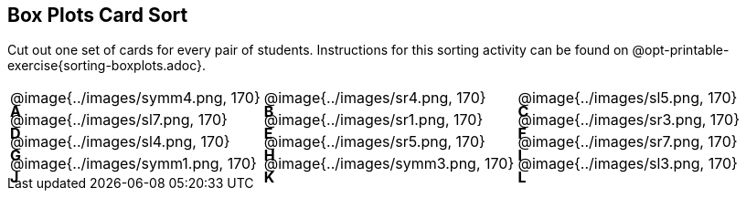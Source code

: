 == Box Plots Card Sort
++++
<style>
/* Add letters to the top left corner, relative to each table cell */
.lettering td { position: relative; }
.lettering .paragraph:first-child p { position: absolute; top: 0; font-weight: bold; }
</style>
++++


Cut out one set of cards for every pair of students. Instructions for this sorting activity can be found on @opt-printable-exercise{sorting-boxplots.adoc}.

[.lettering, cols="^.^1a,^.^1a,^.^1a", header="none"]
|===

| A

@image{../images/symm4.png, 170}
| B

@image{../images/sr4.png, 170}
| C

@image{../images/sl5.png, 170}
| D

@image{../images/sl7.png, 170}
| E

@image{../images/sr1.png, 170}
| F

@image{../images/sr3.png, 170}
| G

@image{../images/sl4.png, 170}
| H

@image{../images/sr5.png, 170}
| I

@image{../images/sr7.png, 170}
| J

@image{../images/symm1.png, 170}
| K

@image{../images/symm3.png, 170}
| L

@image{../images/sl3.png, 170}

|===



